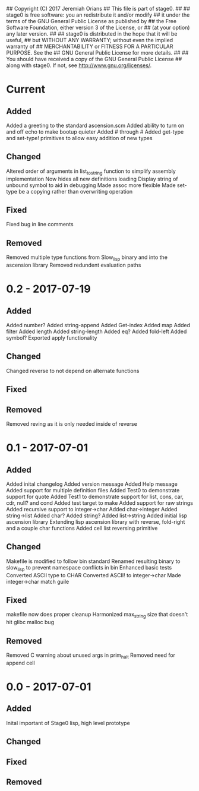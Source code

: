 ## Copyright (C) 2017 Jeremiah Orians
## This file is part of stage0.
##
## stage0 is free software: you an redistribute it and/or modify
## it under the terms of the GNU General Public License as published by
## the Free Software Foundation, either version 3 of the License, or
## (at your option) any later version.
##
## stage0 is distributed in the hope that it will be useful,
## but WITHOUT ANY WARRANTY; without even the implied warranty of
## MERCHANTABILITY or FITNESS FOR A PARTICULAR PURPOSE.  See the
## GNU General Public License for more details.
##
## You should have received a copy of the GNU General Public License
## along with stage0.  If not, see <http://www.gnu.org/licenses/>.

* Current
** Added
Added a greeting to the standard ascension.scm
Added ability to turn on and off echo to make bootup quieter
Added #\a through #\z
Added get-type and set-type! primitives to allow easy addition of new types

** Changed
Altered order of arguments in list_to_string function to simplify assembly implementation
Now hides all new definitions loading
Display string of unbound symbol to aid in debugging
Made assoc more flexible
Made set-type be a copying rather than overwriting operation

** Fixed
Fixed bug in line comments

** Removed
Removed multiple type functions from Slow_lisp binary and into the ascension library
Removed redundent evaluation paths

* 0.2 - 2017-07-19
** Added
Added number?
Added string-append
Added Get-index
Added map
Added filter
Added length
Added string-length
Added eq?
Added fold-left
Added symbol?
Exported apply functionality

** Changed
Changed reverse to not depend on alternate functions

** Fixed

** Removed
Removed reving as it is only needed inside of reverse

* 0.1 - 2017-07-01
** Added
Added inital changelog
Added version message
Added Help message
Added support for multiple definition files
Added Test0 to demonstrate support for quote
Added Test1 to demonstrate support for list, cons, car, cdr, null? and cond
Added test target to make
Added support for raw strings
Added recursive support to integer->char
Added char->integer
Added string->list
Added char?
Added string?
Added list->string
Added initial lisp ascension library
Extending lisp ascension library with reverse, fold-right and a couple char functions
Added cell list reversing primitive

** Changed
Makefile is modified to follow bin standard
Renamed resulting binary to slow_lisp to prevent namespace conflicts in bin
Enhanced basic tests
Converted ASCII type to CHAR
Converted ASCII! to integer->char
Made integer->char match guile

** Fixed
makefile now does proper cleanup
Harmonized max_string size that doesn't hit glibc malloc bug

** Removed
Removed C warning about unused args in prim_halt
Removed need for append cell

* 0.0 - 2017-07-01
** Added
Inital important of Stage0 lisp, high level prototype

** Changed

** Fixed

** Removed
